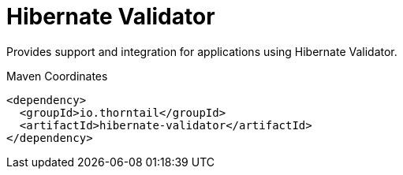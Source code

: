 = Hibernate Validator

Provides support and integration for applications using Hibernate Validator.


.Maven Coordinates
[source,xml]
----
<dependency>
  <groupId>io.thorntail</groupId>
  <artifactId>hibernate-validator</artifactId>
</dependency>
----


